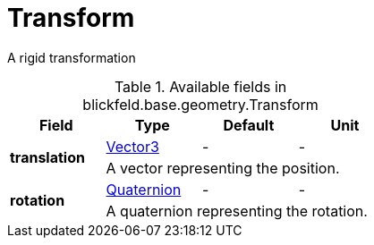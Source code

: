 [#_blickfeld_base_geometry_Transform]
= Transform

A rigid transformation

.Available fields in blickfeld.base.geometry.Transform
|===
| Field | Type | Default | Unit

.2+| *translation* | xref:blickfeld/base/geometry/vector3.adoc[Vector3] | - | - 
3+| A vector representing the position.

.2+| *rotation* | xref:blickfeld/base/geometry/quaternion.adoc[Quaternion] | - | - 
3+| A quaternion representing the rotation.

|===

